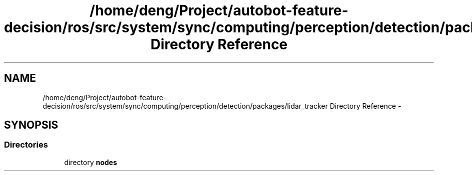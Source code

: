 .TH "/home/deng/Project/autobot-feature-decision/ros/src/system/sync/computing/perception/detection/packages/lidar_tracker Directory Reference" 3 "Fri May 22 2020" "Autoware_Doxygen" \" -*- nroff -*-
.ad l
.nh
.SH NAME
/home/deng/Project/autobot-feature-decision/ros/src/system/sync/computing/perception/detection/packages/lidar_tracker Directory Reference \- 
.SH SYNOPSIS
.br
.PP
.SS "Directories"

.in +1c
.ti -1c
.RI "directory \fBnodes\fP"
.br
.in -1c
